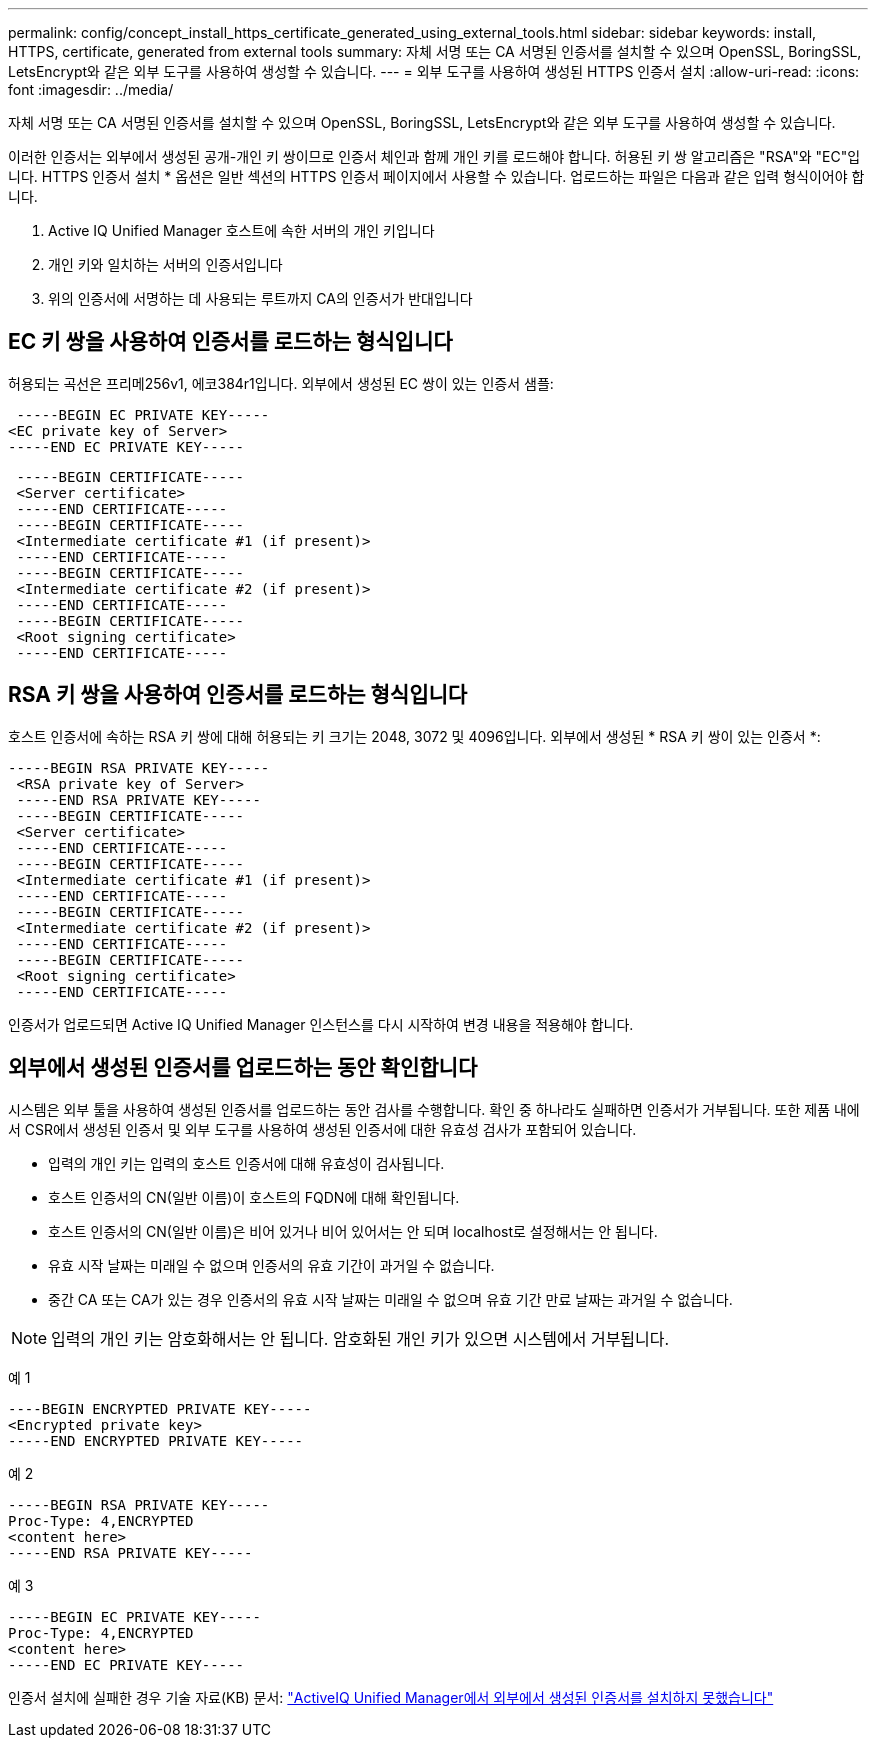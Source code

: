 ---
permalink: config/concept_install_https_certificate_generated_using_external_tools.html 
sidebar: sidebar 
keywords: install, HTTPS, certificate, generated from external tools 
summary: 자체 서명 또는 CA 서명된 인증서를 설치할 수 있으며 OpenSSL, BoringSSL, LetsEncrypt와 같은 외부 도구를 사용하여 생성할 수 있습니다. 
---
= 외부 도구를 사용하여 생성된 HTTPS 인증서 설치
:allow-uri-read: 
:icons: font
:imagesdir: ../media/


[role="lead"]
자체 서명 또는 CA 서명된 인증서를 설치할 수 있으며 OpenSSL, BoringSSL, LetsEncrypt와 같은 외부 도구를 사용하여 생성할 수 있습니다.

이러한 인증서는 외부에서 생성된 공개-개인 키 쌍이므로 인증서 체인과 함께 개인 키를 로드해야 합니다. 허용된 키 쌍 알고리즘은 "RSA"와 "EC"입니다. HTTPS 인증서 설치 * 옵션은 일반 섹션의 HTTPS 인증서 페이지에서 사용할 수 있습니다. 업로드하는 파일은 다음과 같은 입력 형식이어야 합니다.

. Active IQ Unified Manager 호스트에 속한 서버의 개인 키입니다
. 개인 키와 일치하는 서버의 인증서입니다
. 위의 인증서에 서명하는 데 사용되는 루트까지 CA의 인증서가 반대입니다




== EC 키 쌍을 사용하여 인증서를 로드하는 형식입니다

허용되는 곡선은 프리메256v1, 에코384r1입니다. 외부에서 생성된 EC 쌍이 있는 인증서 샘플:

[listing]
----
 -----BEGIN EC PRIVATE KEY-----
<EC private key of Server>
-----END EC PRIVATE KEY-----
----
[listing]
----
 -----BEGIN CERTIFICATE-----
 <Server certificate>
 -----END CERTIFICATE-----
 -----BEGIN CERTIFICATE-----
 <Intermediate certificate #1 (if present)>
 -----END CERTIFICATE-----
 -----BEGIN CERTIFICATE-----
 <Intermediate certificate #2 (if present)>
 -----END CERTIFICATE-----
 -----BEGIN CERTIFICATE-----
 <Root signing certificate>
 -----END CERTIFICATE-----
----


== RSA 키 쌍을 사용하여 인증서를 로드하는 형식입니다

호스트 인증서에 속하는 RSA 키 쌍에 대해 허용되는 키 크기는 2048, 3072 및 4096입니다. 외부에서 생성된 * RSA 키 쌍이 있는 인증서 *:

[listing]
----
-----BEGIN RSA PRIVATE KEY-----
 <RSA private key of Server>
 -----END RSA PRIVATE KEY-----
 -----BEGIN CERTIFICATE-----
 <Server certificate>
 -----END CERTIFICATE-----
 -----BEGIN CERTIFICATE-----
 <Intermediate certificate #1 (if present)>
 -----END CERTIFICATE-----
 -----BEGIN CERTIFICATE-----
 <Intermediate certificate #2 (if present)>
 -----END CERTIFICATE-----
 -----BEGIN CERTIFICATE-----
 <Root signing certificate>
 -----END CERTIFICATE-----
----
인증서가 업로드되면 Active IQ Unified Manager 인스턴스를 다시 시작하여 변경 내용을 적용해야 합니다.



== 외부에서 생성된 인증서를 업로드하는 동안 확인합니다

시스템은 외부 툴을 사용하여 생성된 인증서를 업로드하는 동안 검사를 수행합니다. 확인 중 하나라도 실패하면 인증서가 거부됩니다. 또한 제품 내에서 CSR에서 생성된 인증서 및 외부 도구를 사용하여 생성된 인증서에 대한 유효성 검사가 포함되어 있습니다.

* 입력의 개인 키는 입력의 호스트 인증서에 대해 유효성이 검사됩니다.
* 호스트 인증서의 CN(일반 이름)이 호스트의 FQDN에 대해 확인됩니다.
* 호스트 인증서의 CN(일반 이름)은 비어 있거나 비어 있어서는 안 되며 localhost로 설정해서는 안 됩니다.
* 유효 시작 날짜는 미래일 수 없으며 인증서의 유효 기간이 과거일 수 없습니다.
* 중간 CA 또는 CA가 있는 경우 인증서의 유효 시작 날짜는 미래일 수 없으며 유효 기간 만료 날짜는 과거일 수 없습니다.


[NOTE]
====
입력의 개인 키는 암호화해서는 안 됩니다. 암호화된 개인 키가 있으면 시스템에서 거부됩니다.

====
예 1

[listing]
----
----BEGIN ENCRYPTED PRIVATE KEY-----
<Encrypted private key>
-----END ENCRYPTED PRIVATE KEY-----
----
예 2

[listing]
----
-----BEGIN RSA PRIVATE KEY-----
Proc-Type: 4,ENCRYPTED
<content here>
-----END RSA PRIVATE KEY-----
----
예 3

[listing]
----
-----BEGIN EC PRIVATE KEY-----
Proc-Type: 4,ENCRYPTED
<content here>
-----END EC PRIVATE KEY-----
----
인증서 설치에 실패한 경우 기술 자료(KB) 문서: https://kb.netapp.com/mgmt/AIQUM/AIQUM_fails_to_install_externally_generated_certificate["ActiveIQ Unified Manager에서 외부에서 생성된 인증서를 설치하지 못했습니다"^]
